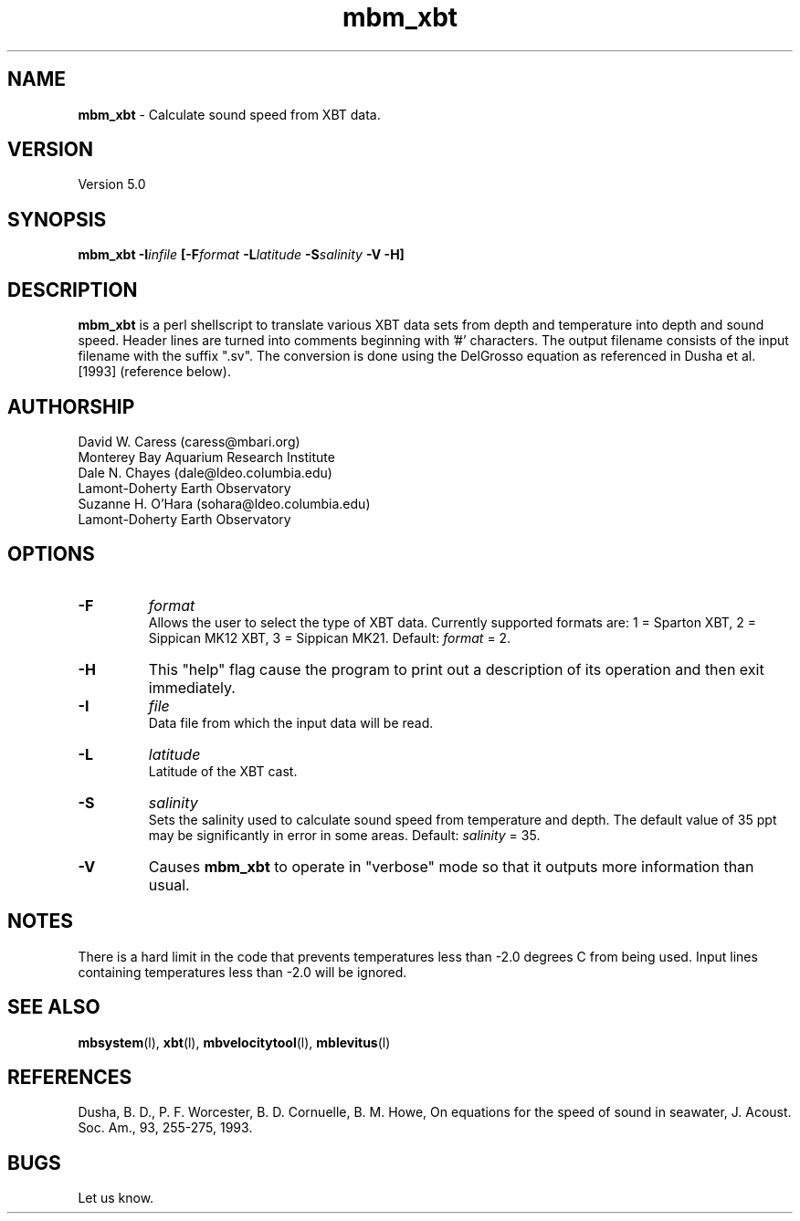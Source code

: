 .TH mbm_xbt l "17 September 2004" "MB-System 5.0" "MB-System 5.0"
.SH NAME
\fBmbm_xbt\fP - Calculate sound speed from XBT data.

.SH VERSION
Version 5.0

.SH SYNOPSIS
\fBmbm_xbt\fP \fB-I\fIinfile\fP [\fB-F\fI\fIformat\fP 
\fB-L\fIlatitude\fP \fB-S\fIsalinity\fP \fB-V -H\fP]

.SH DESCRIPTION
\fBmbm_xbt\fP is a perl shellscript to translate various XBT data sets
from depth and temperature into depth and sound speed.  Header 
lines are  turned into comments beginning with '#' characters. The 
output filename consists of the input filename with the suffix ".sv".
The conversion is done using the DelGrosso equation as referenced 
in Dusha et al. [1993] (reference below).

.SH AUTHORSHIP
David W. Caress (caress@mbari.org)
.br
  Monterey Bay Aquarium Research Institute
.br
Dale N. Chayes (dale@ldeo.columbia.edu)
.br
  Lamont-Doherty Earth Observatory
.br
Suzanne H. O'Hara (sohara@ldeo.columbia.edu)
.br
  Lamont-Doherty Earth Observatory

.SH OPTIONS
.TP
.B \-F
\fIformat\fP
.br
Allows the user to select the type of XBT data. Currently supported
formats are: 1 = Sparton XBT, 2 = Sippican MK12 XBT, 3 = Sippican MK21. 
Default: \fIformat\fP = 2.
.TP
.B \-H
This "help" flag cause the program to print out a description
of its operation and then exit immediately.
.TP
.B \-I
\fIfile\fP
.br
Data file from which the input data will be read.
.TP
.B \-L
\fIlatitude\fP
.br
Latitude of the XBT cast.
.TP
.B \-S
\fIsalinity\fP
.br
Sets the salinity used to calculate sound speed from temperature
and depth. The default value of 35 ppt may be significantly
in error in some areas.  Default: \fIsalinity\fP = 35.
.TP
.B \-V
Causes \fBmbm_xbt\fP to operate in "verbose" mode so that it outputs
more information than usual.

.SH NOTES
There is a hard limit in the code that prevents temperatures less than 
-2.0 degrees C from being used. Input lines containing temperatures less
than -2.0 will be ignored.

.SH SEE ALSO
\fBmbsystem\fP(l), \fBxbt\fP(l), 
\fBmbvelocitytool\fP(l), \fBmblevitus\fP(l)

.SH REFERENCES
Dusha, B. D., P. F. Worcester, B. D. Cornuelle, B. M. Howe, 
On equations for the speed of sound in seawater, J. Acoust. Soc. Am., 
93, 255-275, 1993.

.SH BUGS
Let us know.
